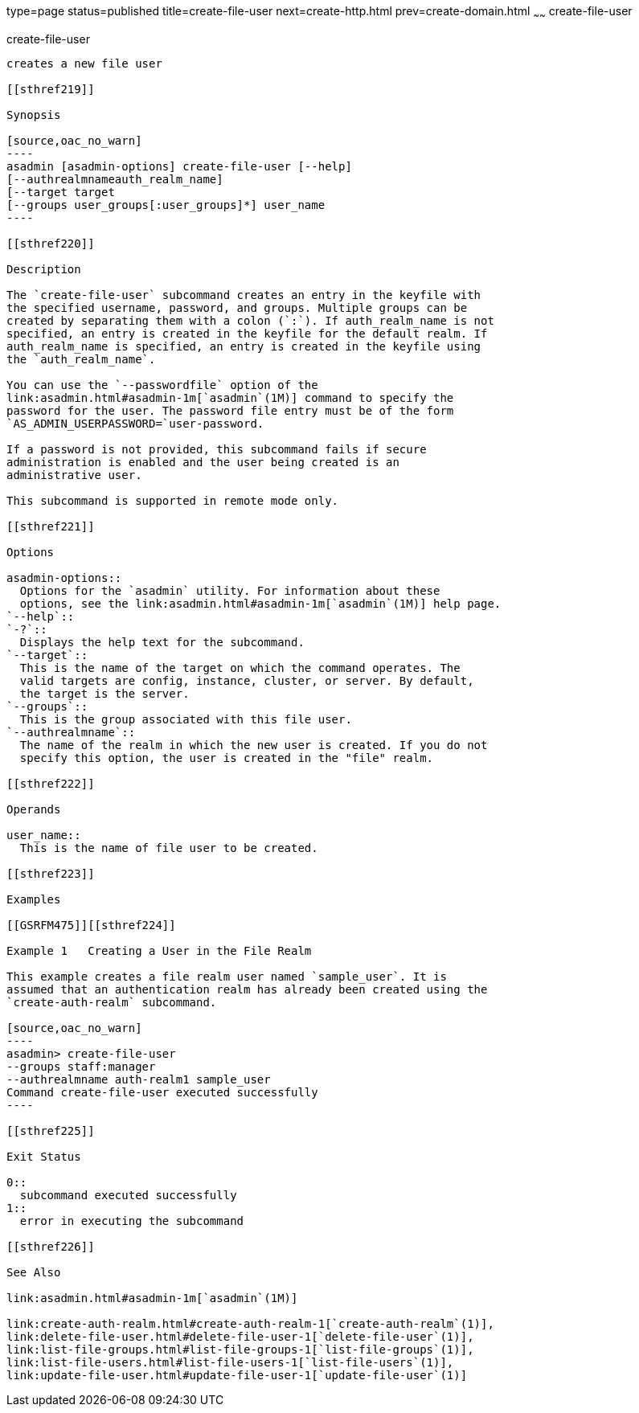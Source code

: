 type=page
status=published
title=create-file-user
next=create-http.html
prev=create-domain.html
~~~~~~
create-file-user
================

[[create-file-user-1]][[GSRFM00024]][[create-file-user]]

create-file-user
----------------

creates a new file user

[[sthref219]]

Synopsis

[source,oac_no_warn]
----
asadmin [asadmin-options] create-file-user [--help] 
[--authrealmnameauth_realm_name] 
[--target target 
[--groups user_groups[:user_groups]*] user_name
----

[[sthref220]]

Description

The `create-file-user` subcommand creates an entry in the keyfile with
the specified username, password, and groups. Multiple groups can be
created by separating them with a colon (`:`). If auth_realm_name is not
specified, an entry is created in the keyfile for the default realm. If
auth_realm_name is specified, an entry is created in the keyfile using
the `auth_realm_name`.

You can use the `--passwordfile` option of the
link:asadmin.html#asadmin-1m[`asadmin`(1M)] command to specify the
password for the user. The password file entry must be of the form
`AS_ADMIN_USERPASSWORD=`user-password.

If a password is not provided, this subcommand fails if secure
administration is enabled and the user being created is an
administrative user.

This subcommand is supported in remote mode only.

[[sthref221]]

Options

asadmin-options::
  Options for the `asadmin` utility. For information about these
  options, see the link:asadmin.html#asadmin-1m[`asadmin`(1M)] help page.
`--help`::
`-?`::
  Displays the help text for the subcommand.
`--target`::
  This is the name of the target on which the command operates. The
  valid targets are config, instance, cluster, or server. By default,
  the target is the server.
`--groups`::
  This is the group associated with this file user.
`--authrealmname`::
  The name of the realm in which the new user is created. If you do not
  specify this option, the user is created in the "file" realm.

[[sthref222]]

Operands

user_name::
  This is the name of file user to be created.

[[sthref223]]

Examples

[[GSRFM475]][[sthref224]]

Example 1   Creating a User in the File Realm

This example creates a file realm user named `sample_user`. It is
assumed that an authentication realm has already been created using the
`create-auth-realm` subcommand.

[source,oac_no_warn]
----
asadmin> create-file-user 
--groups staff:manager 
--authrealmname auth-realm1 sample_user
Command create-file-user executed successfully
----

[[sthref225]]

Exit Status

0::
  subcommand executed successfully
1::
  error in executing the subcommand

[[sthref226]]

See Also

link:asadmin.html#asadmin-1m[`asadmin`(1M)]

link:create-auth-realm.html#create-auth-realm-1[`create-auth-realm`(1)],
link:delete-file-user.html#delete-file-user-1[`delete-file-user`(1)],
link:list-file-groups.html#list-file-groups-1[`list-file-groups`(1)],
link:list-file-users.html#list-file-users-1[`list-file-users`(1)],
link:update-file-user.html#update-file-user-1[`update-file-user`(1)]


